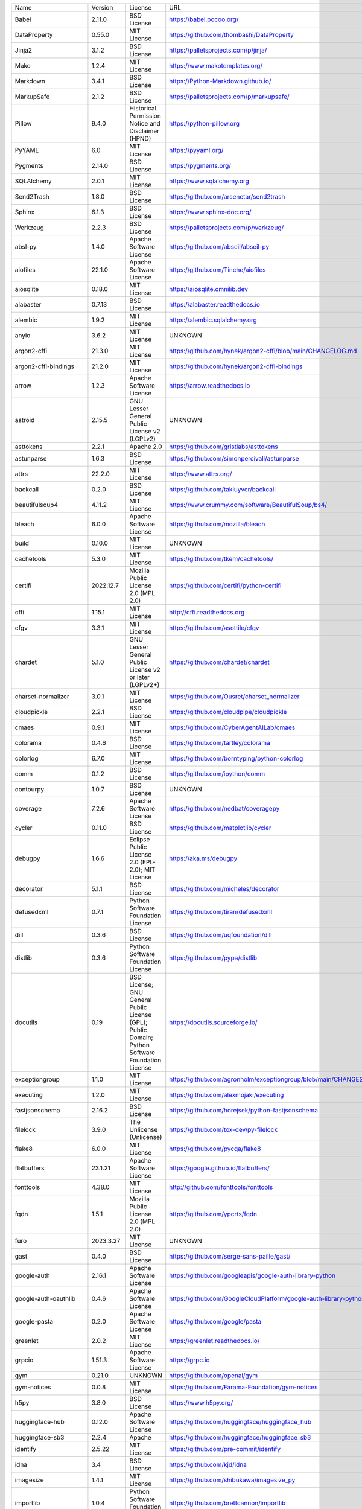 +-------------------------------+-------------+--------------------------------------------------------------------------------------------------+-------------------------------------------------------------------------------+
| Name                          | Version     | License                                                                                          | URL                                                                           |
+-------------------------------+-------------+--------------------------------------------------------------------------------------------------+-------------------------------------------------------------------------------+
| Babel                         | 2.11.0      | BSD License                                                                                      | https://babel.pocoo.org/                                                      |
+-------------------------------+-------------+--------------------------------------------------------------------------------------------------+-------------------------------------------------------------------------------+
| DataProperty                  | 0.55.0      | MIT License                                                                                      | https://github.com/thombashi/DataProperty                                     |
+-------------------------------+-------------+--------------------------------------------------------------------------------------------------+-------------------------------------------------------------------------------+
| Jinja2                        | 3.1.2       | BSD License                                                                                      | https://palletsprojects.com/p/jinja/                                          |
+-------------------------------+-------------+--------------------------------------------------------------------------------------------------+-------------------------------------------------------------------------------+
| Mako                          | 1.2.4       | MIT License                                                                                      | https://www.makotemplates.org/                                                |
+-------------------------------+-------------+--------------------------------------------------------------------------------------------------+-------------------------------------------------------------------------------+
| Markdown                      | 3.4.1       | BSD License                                                                                      | https://Python-Markdown.github.io/                                            |
+-------------------------------+-------------+--------------------------------------------------------------------------------------------------+-------------------------------------------------------------------------------+
| MarkupSafe                    | 2.1.2       | BSD License                                                                                      | https://palletsprojects.com/p/markupsafe/                                     |
+-------------------------------+-------------+--------------------------------------------------------------------------------------------------+-------------------------------------------------------------------------------+
| Pillow                        | 9.4.0       | Historical Permission Notice and Disclaimer (HPND)                                               | https://python-pillow.org                                                     |
+-------------------------------+-------------+--------------------------------------------------------------------------------------------------+-------------------------------------------------------------------------------+
| PyYAML                        | 6.0         | MIT License                                                                                      | https://pyyaml.org/                                                           |
+-------------------------------+-------------+--------------------------------------------------------------------------------------------------+-------------------------------------------------------------------------------+
| Pygments                      | 2.14.0      | BSD License                                                                                      | https://pygments.org/                                                         |
+-------------------------------+-------------+--------------------------------------------------------------------------------------------------+-------------------------------------------------------------------------------+
| SQLAlchemy                    | 2.0.1       | MIT License                                                                                      | https://www.sqlalchemy.org                                                    |
+-------------------------------+-------------+--------------------------------------------------------------------------------------------------+-------------------------------------------------------------------------------+
| Send2Trash                    | 1.8.0       | BSD License                                                                                      | https://github.com/arsenetar/send2trash                                       |
+-------------------------------+-------------+--------------------------------------------------------------------------------------------------+-------------------------------------------------------------------------------+
| Sphinx                        | 6.1.3       | BSD License                                                                                      | https://www.sphinx-doc.org/                                                   |
+-------------------------------+-------------+--------------------------------------------------------------------------------------------------+-------------------------------------------------------------------------------+
| Werkzeug                      | 2.2.3       | BSD License                                                                                      | https://palletsprojects.com/p/werkzeug/                                       |
+-------------------------------+-------------+--------------------------------------------------------------------------------------------------+-------------------------------------------------------------------------------+
| absl-py                       | 1.4.0       | Apache Software License                                                                          | https://github.com/abseil/abseil-py                                           |
+-------------------------------+-------------+--------------------------------------------------------------------------------------------------+-------------------------------------------------------------------------------+
| aiofiles                      | 22.1.0      | Apache Software License                                                                          | https://github.com/Tinche/aiofiles                                            |
+-------------------------------+-------------+--------------------------------------------------------------------------------------------------+-------------------------------------------------------------------------------+
| aiosqlite                     | 0.18.0      | MIT License                                                                                      | https://aiosqlite.omnilib.dev                                                 |
+-------------------------------+-------------+--------------------------------------------------------------------------------------------------+-------------------------------------------------------------------------------+
| alabaster                     | 0.7.13      | BSD License                                                                                      | https://alabaster.readthedocs.io                                              |
+-------------------------------+-------------+--------------------------------------------------------------------------------------------------+-------------------------------------------------------------------------------+
| alembic                       | 1.9.2       | MIT License                                                                                      | https://alembic.sqlalchemy.org                                                |
+-------------------------------+-------------+--------------------------------------------------------------------------------------------------+-------------------------------------------------------------------------------+
| anyio                         | 3.6.2       | MIT License                                                                                      | UNKNOWN                                                                       |
+-------------------------------+-------------+--------------------------------------------------------------------------------------------------+-------------------------------------------------------------------------------+
| argon2-cffi                   | 21.3.0      | MIT License                                                                                      | https://github.com/hynek/argon2-cffi/blob/main/CHANGELOG.md                   |
+-------------------------------+-------------+--------------------------------------------------------------------------------------------------+-------------------------------------------------------------------------------+
| argon2-cffi-bindings          | 21.2.0      | MIT License                                                                                      | https://github.com/hynek/argon2-cffi-bindings                                 |
+-------------------------------+-------------+--------------------------------------------------------------------------------------------------+-------------------------------------------------------------------------------+
| arrow                         | 1.2.3       | Apache Software License                                                                          | https://arrow.readthedocs.io                                                  |
+-------------------------------+-------------+--------------------------------------------------------------------------------------------------+-------------------------------------------------------------------------------+
| astroid                       | 2.15.5      | GNU Lesser General Public License v2 (LGPLv2)                                                    | UNKNOWN                                                                       |
+-------------------------------+-------------+--------------------------------------------------------------------------------------------------+-------------------------------------------------------------------------------+
| asttokens                     | 2.2.1       | Apache 2.0                                                                                       | https://github.com/gristlabs/asttokens                                        |
+-------------------------------+-------------+--------------------------------------------------------------------------------------------------+-------------------------------------------------------------------------------+
| astunparse                    | 1.6.3       | BSD License                                                                                      | https://github.com/simonpercivall/astunparse                                  |
+-------------------------------+-------------+--------------------------------------------------------------------------------------------------+-------------------------------------------------------------------------------+
| attrs                         | 22.2.0      | MIT License                                                                                      | https://www.attrs.org/                                                        |
+-------------------------------+-------------+--------------------------------------------------------------------------------------------------+-------------------------------------------------------------------------------+
| backcall                      | 0.2.0       | BSD License                                                                                      | https://github.com/takluyver/backcall                                         |
+-------------------------------+-------------+--------------------------------------------------------------------------------------------------+-------------------------------------------------------------------------------+
| beautifulsoup4                | 4.11.2      | MIT License                                                                                      | https://www.crummy.com/software/BeautifulSoup/bs4/                            |
+-------------------------------+-------------+--------------------------------------------------------------------------------------------------+-------------------------------------------------------------------------------+
| bleach                        | 6.0.0       | Apache Software License                                                                          | https://github.com/mozilla/bleach                                             |
+-------------------------------+-------------+--------------------------------------------------------------------------------------------------+-------------------------------------------------------------------------------+
| build                         | 0.10.0      | MIT License                                                                                      | UNKNOWN                                                                       |
+-------------------------------+-------------+--------------------------------------------------------------------------------------------------+-------------------------------------------------------------------------------+
| cachetools                    | 5.3.0       | MIT License                                                                                      | https://github.com/tkem/cachetools/                                           |
+-------------------------------+-------------+--------------------------------------------------------------------------------------------------+-------------------------------------------------------------------------------+
| certifi                       | 2022.12.7   | Mozilla Public License 2.0 (MPL 2.0)                                                             | https://github.com/certifi/python-certifi                                     |
+-------------------------------+-------------+--------------------------------------------------------------------------------------------------+-------------------------------------------------------------------------------+
| cffi                          | 1.15.1      | MIT License                                                                                      | http://cffi.readthedocs.org                                                   |
+-------------------------------+-------------+--------------------------------------------------------------------------------------------------+-------------------------------------------------------------------------------+
| cfgv                          | 3.3.1       | MIT License                                                                                      | https://github.com/asottile/cfgv                                              |
+-------------------------------+-------------+--------------------------------------------------------------------------------------------------+-------------------------------------------------------------------------------+
| chardet                       | 5.1.0       | GNU Lesser General Public License v2 or later (LGPLv2+)                                          | https://github.com/chardet/chardet                                            |
+-------------------------------+-------------+--------------------------------------------------------------------------------------------------+-------------------------------------------------------------------------------+
| charset-normalizer            | 3.0.1       | MIT License                                                                                      | https://github.com/Ousret/charset_normalizer                                  |
+-------------------------------+-------------+--------------------------------------------------------------------------------------------------+-------------------------------------------------------------------------------+
| cloudpickle                   | 2.2.1       | BSD License                                                                                      | https://github.com/cloudpipe/cloudpickle                                      |
+-------------------------------+-------------+--------------------------------------------------------------------------------------------------+-------------------------------------------------------------------------------+
| cmaes                         | 0.9.1       | MIT License                                                                                      | https://github.com/CyberAgentAILab/cmaes                                      |
+-------------------------------+-------------+--------------------------------------------------------------------------------------------------+-------------------------------------------------------------------------------+
| colorama                      | 0.4.6       | BSD License                                                                                      | https://github.com/tartley/colorama                                           |
+-------------------------------+-------------+--------------------------------------------------------------------------------------------------+-------------------------------------------------------------------------------+
| colorlog                      | 6.7.0       | MIT License                                                                                      | https://github.com/borntyping/python-colorlog                                 |
+-------------------------------+-------------+--------------------------------------------------------------------------------------------------+-------------------------------------------------------------------------------+
| comm                          | 0.1.2       | BSD License                                                                                      | https://github.com/ipython/comm                                               |
+-------------------------------+-------------+--------------------------------------------------------------------------------------------------+-------------------------------------------------------------------------------+
| contourpy                     | 1.0.7       | BSD License                                                                                      | UNKNOWN                                                                       |
+-------------------------------+-------------+--------------------------------------------------------------------------------------------------+-------------------------------------------------------------------------------+
| coverage                      | 7.2.6       | Apache Software License                                                                          | https://github.com/nedbat/coveragepy                                          |
+-------------------------------+-------------+--------------------------------------------------------------------------------------------------+-------------------------------------------------------------------------------+
| cycler                        | 0.11.0      | BSD License                                                                                      | https://github.com/matplotlib/cycler                                          |
+-------------------------------+-------------+--------------------------------------------------------------------------------------------------+-------------------------------------------------------------------------------+
| debugpy                       | 1.6.6       | Eclipse Public License 2.0 (EPL-2.0); MIT License                                                | https://aka.ms/debugpy                                                        |
+-------------------------------+-------------+--------------------------------------------------------------------------------------------------+-------------------------------------------------------------------------------+
| decorator                     | 5.1.1       | BSD License                                                                                      | https://github.com/micheles/decorator                                         |
+-------------------------------+-------------+--------------------------------------------------------------------------------------------------+-------------------------------------------------------------------------------+
| defusedxml                    | 0.7.1       | Python Software Foundation License                                                               | https://github.com/tiran/defusedxml                                           |
+-------------------------------+-------------+--------------------------------------------------------------------------------------------------+-------------------------------------------------------------------------------+
| dill                          | 0.3.6       | BSD License                                                                                      | https://github.com/uqfoundation/dill                                          |
+-------------------------------+-------------+--------------------------------------------------------------------------------------------------+-------------------------------------------------------------------------------+
| distlib                       | 0.3.6       | Python Software Foundation License                                                               | https://github.com/pypa/distlib                                               |
+-------------------------------+-------------+--------------------------------------------------------------------------------------------------+-------------------------------------------------------------------------------+
| docutils                      | 0.19        | BSD License; GNU General Public License (GPL); Public Domain; Python Software Foundation License | https://docutils.sourceforge.io/                                              |
+-------------------------------+-------------+--------------------------------------------------------------------------------------------------+-------------------------------------------------------------------------------+
| exceptiongroup                | 1.1.0       | MIT License                                                                                      | https://github.com/agronholm/exceptiongroup/blob/main/CHANGES.rst             |
+-------------------------------+-------------+--------------------------------------------------------------------------------------------------+-------------------------------------------------------------------------------+
| executing                     | 1.2.0       | MIT License                                                                                      | https://github.com/alexmojaki/executing                                       |
+-------------------------------+-------------+--------------------------------------------------------------------------------------------------+-------------------------------------------------------------------------------+
| fastjsonschema                | 2.16.2      | BSD License                                                                                      | https://github.com/horejsek/python-fastjsonschema                             |
+-------------------------------+-------------+--------------------------------------------------------------------------------------------------+-------------------------------------------------------------------------------+
| filelock                      | 3.9.0       | The Unlicense (Unlicense)                                                                        | https://github.com/tox-dev/py-filelock                                        |
+-------------------------------+-------------+--------------------------------------------------------------------------------------------------+-------------------------------------------------------------------------------+
| flake8                        | 6.0.0       | MIT License                                                                                      | https://github.com/pycqa/flake8                                               |
+-------------------------------+-------------+--------------------------------------------------------------------------------------------------+-------------------------------------------------------------------------------+
| flatbuffers                   | 23.1.21     | Apache Software License                                                                          | https://google.github.io/flatbuffers/                                         |
+-------------------------------+-------------+--------------------------------------------------------------------------------------------------+-------------------------------------------------------------------------------+
| fonttools                     | 4.38.0      | MIT License                                                                                      | http://github.com/fonttools/fonttools                                         |
+-------------------------------+-------------+--------------------------------------------------------------------------------------------------+-------------------------------------------------------------------------------+
| fqdn                          | 1.5.1       | Mozilla Public License 2.0 (MPL 2.0)                                                             | https://github.com/ypcrts/fqdn                                                |
+-------------------------------+-------------+--------------------------------------------------------------------------------------------------+-------------------------------------------------------------------------------+
| furo                          | 2023.3.27   | MIT License                                                                                      | UNKNOWN                                                                       |
+-------------------------------+-------------+--------------------------------------------------------------------------------------------------+-------------------------------------------------------------------------------+
| gast                          | 0.4.0       | BSD License                                                                                      | https://github.com/serge-sans-paille/gast/                                    |
+-------------------------------+-------------+--------------------------------------------------------------------------------------------------+-------------------------------------------------------------------------------+
| google-auth                   | 2.16.1      | Apache Software License                                                                          | https://github.com/googleapis/google-auth-library-python                      |
+-------------------------------+-------------+--------------------------------------------------------------------------------------------------+-------------------------------------------------------------------------------+
| google-auth-oauthlib          | 0.4.6       | Apache Software License                                                                          | https://github.com/GoogleCloudPlatform/google-auth-library-python-oauthlib    |
+-------------------------------+-------------+--------------------------------------------------------------------------------------------------+-------------------------------------------------------------------------------+
| google-pasta                  | 0.2.0       | Apache Software License                                                                          | https://github.com/google/pasta                                               |
+-------------------------------+-------------+--------------------------------------------------------------------------------------------------+-------------------------------------------------------------------------------+
| greenlet                      | 2.0.2       | MIT License                                                                                      | https://greenlet.readthedocs.io/                                              |
+-------------------------------+-------------+--------------------------------------------------------------------------------------------------+-------------------------------------------------------------------------------+
| grpcio                        | 1.51.3      | Apache Software License                                                                          | https://grpc.io                                                               |
+-------------------------------+-------------+--------------------------------------------------------------------------------------------------+-------------------------------------------------------------------------------+
| gym                           | 0.21.0      | UNKNOWN                                                                                          | https://github.com/openai/gym                                                 |
+-------------------------------+-------------+--------------------------------------------------------------------------------------------------+-------------------------------------------------------------------------------+
| gym-notices                   | 0.0.8       | MIT License                                                                                      | https://github.com/Farama-Foundation/gym-notices                              |
+-------------------------------+-------------+--------------------------------------------------------------------------------------------------+-------------------------------------------------------------------------------+
| h5py                          | 3.8.0       | BSD License                                                                                      | https://www.h5py.org/                                                         |
+-------------------------------+-------------+--------------------------------------------------------------------------------------------------+-------------------------------------------------------------------------------+
| huggingface-hub               | 0.12.0      | Apache Software License                                                                          | https://github.com/huggingface/huggingface_hub                                |
+-------------------------------+-------------+--------------------------------------------------------------------------------------------------+-------------------------------------------------------------------------------+
| huggingface-sb3               | 2.2.4       | Apache                                                                                           | https://github.com/huggingface/huggingface_sb3                                |
+-------------------------------+-------------+--------------------------------------------------------------------------------------------------+-------------------------------------------------------------------------------+
| identify                      | 2.5.22      | MIT License                                                                                      | https://github.com/pre-commit/identify                                        |
+-------------------------------+-------------+--------------------------------------------------------------------------------------------------+-------------------------------------------------------------------------------+
| idna                          | 3.4         | BSD License                                                                                      | https://github.com/kjd/idna                                                   |
+-------------------------------+-------------+--------------------------------------------------------------------------------------------------+-------------------------------------------------------------------------------+
| imagesize                     | 1.4.1       | MIT License                                                                                      | https://github.com/shibukawa/imagesize_py                                     |
+-------------------------------+-------------+--------------------------------------------------------------------------------------------------+-------------------------------------------------------------------------------+
| importlib                     | 1.0.4       | Python Software Foundation License                                                               | https://github.com/brettcannon/importlib                                      |
+-------------------------------+-------------+--------------------------------------------------------------------------------------------------+-------------------------------------------------------------------------------+
| importlib-metadata            | 4.13.0      | Apache Software License                                                                          | https://github.com/python/importlib_metadata                                  |
+-------------------------------+-------------+--------------------------------------------------------------------------------------------------+-------------------------------------------------------------------------------+
| iniconfig                     | 2.0.0       | MIT License                                                                                      | https://github.com/pytest-dev/iniconfig                                       |
+-------------------------------+-------------+--------------------------------------------------------------------------------------------------+-------------------------------------------------------------------------------+
| ipykernel                     | 6.21.1      | BSD License                                                                                      | https://ipython.org                                                           |
+-------------------------------+-------------+--------------------------------------------------------------------------------------------------+-------------------------------------------------------------------------------+
| ipython                       | 8.9.0       | BSD License                                                                                      | https://ipython.org                                                           |
+-------------------------------+-------------+--------------------------------------------------------------------------------------------------+-------------------------------------------------------------------------------+
| ipython-genutils              | 0.2.0       | BSD License                                                                                      | http://ipython.org                                                            |
+-------------------------------+-------------+--------------------------------------------------------------------------------------------------+-------------------------------------------------------------------------------+
| isoduration                   | 20.11.0     | ISC License (ISCL)                                                                               | https://github.com/bolsote/isoduration                                        |
+-------------------------------+-------------+--------------------------------------------------------------------------------------------------+-------------------------------------------------------------------------------+
| isort                         | 5.12.0      | MIT License                                                                                      | https://pycqa.github.io/isort/                                                |
+-------------------------------+-------------+--------------------------------------------------------------------------------------------------+-------------------------------------------------------------------------------+
| jedi                          | 0.18.2      | MIT License                                                                                      | https://github.com/davidhalter/jedi                                           |
+-------------------------------+-------------+--------------------------------------------------------------------------------------------------+-------------------------------------------------------------------------------+
| json5                         | 0.9.11      | Apache Software License                                                                          | https://github.com/dpranke/pyjson5                                            |
+-------------------------------+-------------+--------------------------------------------------------------------------------------------------+-------------------------------------------------------------------------------+
| jsonpointer                   | 2.3         | BSD License                                                                                      | https://github.com/stefankoegl/python-json-pointer                            |
+-------------------------------+-------------+--------------------------------------------------------------------------------------------------+-------------------------------------------------------------------------------+
| jsonschema                    | 4.17.3      | MIT License                                                                                      | https://github.com/python-jsonschema/jsonschema                               |
+-------------------------------+-------------+--------------------------------------------------------------------------------------------------+-------------------------------------------------------------------------------+
| jupyter-events                | 0.5.0       | BSD License                                                                                      | http://jupyter.org                                                            |
+-------------------------------+-------------+--------------------------------------------------------------------------------------------------+-------------------------------------------------------------------------------+
| jupyter-ydoc                  | 0.2.2       | BSD 3-Clause License                                                                             | https://jupyter.org                                                           |
+-------------------------------+-------------+--------------------------------------------------------------------------------------------------+-------------------------------------------------------------------------------+
| jupyter_client                | 8.0.2       | BSD License                                                                                      | https://jupyter.org                                                           |
+-------------------------------+-------------+--------------------------------------------------------------------------------------------------+-------------------------------------------------------------------------------+
| jupyter_core                  | 5.2.0       | BSD License                                                                                      | https://jupyter.org                                                           |
+-------------------------------+-------------+--------------------------------------------------------------------------------------------------+-------------------------------------------------------------------------------+
| jupyter_server                | 2.2.1       | BSD License                                                                                      | https://jupyter-server.readthedocs.io                                         |
+-------------------------------+-------------+--------------------------------------------------------------------------------------------------+-------------------------------------------------------------------------------+
| jupyter_server_fileid         | 0.6.0       | BSD License                                                                                      | UNKNOWN                                                                       |
+-------------------------------+-------------+--------------------------------------------------------------------------------------------------+-------------------------------------------------------------------------------+
| jupyter_server_terminals      | 0.4.4       | BSD License                                                                                      | https://jupyter.org                                                           |
+-------------------------------+-------------+--------------------------------------------------------------------------------------------------+-------------------------------------------------------------------------------+
| jupyter_server_ydoc           | 0.6.1       | BSD License                                                                                      | https://jupyter.org                                                           |
+-------------------------------+-------------+--------------------------------------------------------------------------------------------------+-------------------------------------------------------------------------------+
| jupyterlab                    | 3.6.0       | BSD License                                                                                      | https://jupyter.org                                                           |
+-------------------------------+-------------+--------------------------------------------------------------------------------------------------+-------------------------------------------------------------------------------+
| jupyterlab-pygments           | 0.2.2       | BSD                                                                                              | https://github.com/jupyterlab/jupyterlab_pygments                             |
+-------------------------------+-------------+--------------------------------------------------------------------------------------------------+-------------------------------------------------------------------------------+
| jupyterlab_server             | 2.19.0      | BSD License                                                                                      | https://jupyterlab-server.readthedocs.io                                      |
+-------------------------------+-------------+--------------------------------------------------------------------------------------------------+-------------------------------------------------------------------------------+
| keras                         | 2.11.0      | Apache Software License                                                                          | https://keras.io/                                                             |
+-------------------------------+-------------+--------------------------------------------------------------------------------------------------+-------------------------------------------------------------------------------+
| keras-rl2                     | 1.0.5       | MIT                                                                                              | https://github.com/wau/keras-rl2                                              |
+-------------------------------+-------------+--------------------------------------------------------------------------------------------------+-------------------------------------------------------------------------------+
| kiwisolver                    | 1.4.4       | BSD License                                                                                      | UNKNOWN                                                                       |
+-------------------------------+-------------+--------------------------------------------------------------------------------------------------+-------------------------------------------------------------------------------+
| lazy-object-proxy             | 1.9.0       | BSD License                                                                                      | https://github.com/ionelmc/python-lazy-object-proxy                           |
+-------------------------------+-------------+--------------------------------------------------------------------------------------------------+-------------------------------------------------------------------------------+
| libclang                      | 15.0.6.1    | Apache Software License                                                                          | https://github.com/sighingnow/libclang                                        |
+-------------------------------+-------------+--------------------------------------------------------------------------------------------------+-------------------------------------------------------------------------------+
| lxml                          | 4.9.2       | BSD License                                                                                      | https://lxml.de/                                                              |
+-------------------------------+-------------+--------------------------------------------------------------------------------------------------+-------------------------------------------------------------------------------+
| markdown-it-py                | 2.1.0       | MIT License                                                                                      | https://github.com/executablebooks/markdown-it-py                             |
+-------------------------------+-------------+--------------------------------------------------------------------------------------------------+-------------------------------------------------------------------------------+
| matplotlib                    | 3.7.1       | Python Software Foundation License                                                               | https://matplotlib.org                                                        |
+-------------------------------+-------------+--------------------------------------------------------------------------------------------------+-------------------------------------------------------------------------------+
| matplotlib-inline             | 0.1.6       | BSD 3-Clause                                                                                     | https://github.com/ipython/matplotlib-inline                                  |
+-------------------------------+-------------+--------------------------------------------------------------------------------------------------+-------------------------------------------------------------------------------+
| mbstrdecoder                  | 1.1.1       | MIT License                                                                                      | https://github.com/thombashi/mbstrdecoder                                     |
+-------------------------------+-------------+--------------------------------------------------------------------------------------------------+-------------------------------------------------------------------------------+
| mccabe                        | 0.7.0       | MIT License                                                                                      | https://github.com/pycqa/mccabe                                               |
+-------------------------------+-------------+--------------------------------------------------------------------------------------------------+-------------------------------------------------------------------------------+
| mdurl                         | 0.1.2       | MIT License                                                                                      | https://github.com/executablebooks/mdurl                                      |
+-------------------------------+-------------+--------------------------------------------------------------------------------------------------+-------------------------------------------------------------------------------+
| mistune                       | 2.0.4       | BSD License                                                                                      | https://github.com/lepture/mistune                                            |
+-------------------------------+-------------+--------------------------------------------------------------------------------------------------+-------------------------------------------------------------------------------+
| nbclassic                     | 0.5.1       | BSD License                                                                                      | https://github.com/jupyter/nbclassic                                          |
+-------------------------------+-------------+--------------------------------------------------------------------------------------------------+-------------------------------------------------------------------------------+
| nbclient                      | 0.7.2       | BSD License                                                                                      | https://jupyter.org                                                           |
+-------------------------------+-------------+--------------------------------------------------------------------------------------------------+-------------------------------------------------------------------------------+
| nbconvert                     | 7.2.9       | BSD License                                                                                      | https://jupyter.org                                                           |
+-------------------------------+-------------+--------------------------------------------------------------------------------------------------+-------------------------------------------------------------------------------+
| nbformat                      | 5.7.3       | BSD License                                                                                      | https://jupyter.org                                                           |
+-------------------------------+-------------+--------------------------------------------------------------------------------------------------+-------------------------------------------------------------------------------+
| nest-asyncio                  | 1.5.6       | BSD License                                                                                      | https://github.com/erdewit/nest_asyncio                                       |
+-------------------------------+-------------+--------------------------------------------------------------------------------------------------+-------------------------------------------------------------------------------+
| networkx                      | 3.1         | BSD License                                                                                      | https://networkx.org/                                                         |
+-------------------------------+-------------+--------------------------------------------------------------------------------------------------+-------------------------------------------------------------------------------+
| nodeenv                       | 1.7.0       | BSD License                                                                                      | https://github.com/ekalinin/nodeenv                                           |
+-------------------------------+-------------+--------------------------------------------------------------------------------------------------+-------------------------------------------------------------------------------+
| notebook                      | 6.5.2       | BSD License                                                                                      | http://jupyter.org                                                            |
+-------------------------------+-------------+--------------------------------------------------------------------------------------------------+-------------------------------------------------------------------------------+
| notebook_shim                 | 0.2.2       | BSD License                                                                                      | UNKNOWN                                                                       |
+-------------------------------+-------------+--------------------------------------------------------------------------------------------------+-------------------------------------------------------------------------------+
| numpy                         | 1.23.5      | BSD License                                                                                      | https://www.numpy.org                                                         |
+-------------------------------+-------------+--------------------------------------------------------------------------------------------------+-------------------------------------------------------------------------------+
| oauthlib                      | 3.2.2       | BSD License                                                                                      | https://github.com/oauthlib/oauthlib                                          |
+-------------------------------+-------------+--------------------------------------------------------------------------------------------------+-------------------------------------------------------------------------------+
| opt-einsum                    | 3.3.0       | MIT                                                                                              | https://github.com/dgasmith/opt_einsum                                        |
+-------------------------------+-------------+--------------------------------------------------------------------------------------------------+-------------------------------------------------------------------------------+
| optuna                        | 3.1.0       | MIT License                                                                                      | https://optuna.org/                                                           |
+-------------------------------+-------------+--------------------------------------------------------------------------------------------------+-------------------------------------------------------------------------------+
| packaging                     | 23.0        | Apache Software License; BSD License                                                             | https://github.com/pypa/packaging                                             |
+-------------------------------+-------------+--------------------------------------------------------------------------------------------------+-------------------------------------------------------------------------------+
| pandas                        | 1.5.3       | BSD License                                                                                      | https://pandas.pydata.org                                                     |
+-------------------------------+-------------+--------------------------------------------------------------------------------------------------+-------------------------------------------------------------------------------+
| pandocfilters                 | 1.5.0       | BSD License                                                                                      | http://github.com/jgm/pandocfilters                                           |
+-------------------------------+-------------+--------------------------------------------------------------------------------------------------+-------------------------------------------------------------------------------+
| parso                         | 0.8.3       | MIT License                                                                                      | https://github.com/davidhalter/parso                                          |
+-------------------------------+-------------+--------------------------------------------------------------------------------------------------+-------------------------------------------------------------------------------+
| pathvalidate                  | 2.5.2       | MIT License                                                                                      | https://github.com/thombashi/pathvalidate                                     |
+-------------------------------+-------------+--------------------------------------------------------------------------------------------------+-------------------------------------------------------------------------------+
| pickleshare                   | 0.7.5       | MIT License                                                                                      | https://github.com/pickleshare/pickleshare                                    |
+-------------------------------+-------------+--------------------------------------------------------------------------------------------------+-------------------------------------------------------------------------------+
| platformdirs                  | 2.6.2       | MIT License                                                                                      | https://github.com/platformdirs/platformdirs                                  |
+-------------------------------+-------------+--------------------------------------------------------------------------------------------------+-------------------------------------------------------------------------------+
| pluggy                        | 1.0.0       | MIT License                                                                                      | https://github.com/pytest-dev/pluggy                                          |
+-------------------------------+-------------+--------------------------------------------------------------------------------------------------+-------------------------------------------------------------------------------+
| ppo                           | 0.1.1       | UNKNOWN                                                                                          | https://github.com/iffy/ppo                                                   |
+-------------------------------+-------------+--------------------------------------------------------------------------------------------------+-------------------------------------------------------------------------------+
| pre-commit                    | 2.20.0      | MIT License                                                                                      | https://github.com/pre-commit/pre-commit                                      |
+-------------------------------+-------------+--------------------------------------------------------------------------------------------------+-------------------------------------------------------------------------------+
| primaite                      | 2.0.0.dev0  | GFX                                                                                              | UNKNOWN                                                                       |
+-------------------------------+-------------+--------------------------------------------------------------------------------------------------+-------------------------------------------------------------------------------+
| prometheus-client             | 0.16.0      | Apache Software License                                                                          | https://github.com/prometheus/client_python                                   |
+-------------------------------+-------------+--------------------------------------------------------------------------------------------------+-------------------------------------------------------------------------------+
| prompt-toolkit                | 3.0.36      | BSD License                                                                                      | https://github.com/prompt-toolkit/python-prompt-toolkit                       |
+-------------------------------+-------------+--------------------------------------------------------------------------------------------------+-------------------------------------------------------------------------------+
| protobuf                      | 3.19.6      | 3-Clause BSD License                                                                             | https://developers.google.com/protocol-buffers/                               |
+-------------------------------+-------------+--------------------------------------------------------------------------------------------------+-------------------------------------------------------------------------------+
| psutil                        | 5.9.4       | BSD License                                                                                      | https://github.com/giampaolo/psutil                                           |
+-------------------------------+-------------+--------------------------------------------------------------------------------------------------+-------------------------------------------------------------------------------+
| pure-eval                     | 0.2.2       | MIT License                                                                                      | http://github.com/alexmojaki/pure_eval                                        |
+-------------------------------+-------------+--------------------------------------------------------------------------------------------------+-------------------------------------------------------------------------------+
| pyasn1                        | 0.4.8       | BSD License                                                                                      | https://github.com/etingof/pyasn1                                             |
+-------------------------------+-------------+--------------------------------------------------------------------------------------------------+-------------------------------------------------------------------------------+
| pyasn1-modules                | 0.2.8       | BSD License                                                                                      | https://github.com/etingof/pyasn1-modules                                     |
+-------------------------------+-------------+--------------------------------------------------------------------------------------------------+-------------------------------------------------------------------------------+
| pycodestyle                   | 2.10.0      | MIT License                                                                                      | https://pycodestyle.pycqa.org/                                                |
+-------------------------------+-------------+--------------------------------------------------------------------------------------------------+-------------------------------------------------------------------------------+
| pycparser                     | 2.21        | BSD License                                                                                      | https://github.com/eliben/pycparser                                           |
+-------------------------------+-------------+--------------------------------------------------------------------------------------------------+-------------------------------------------------------------------------------+
| pyflakes                      | 3.0.1       | MIT License                                                                                      | https://github.com/PyCQA/pyflakes                                             |
+-------------------------------+-------------+--------------------------------------------------------------------------------------------------+-------------------------------------------------------------------------------+
| pylint                        | 2.17.4      | GNU General Public License v2 (GPLv2)                                                            | https://github.com/PyCQA/pylint/issues                                        |
+-------------------------------+-------------+--------------------------------------------------------------------------------------------------+-------------------------------------------------------------------------------+
| pyparsing                     | 3.0.9       | MIT License                                                                                      | https://github.com/pyparsing/pyparsing/                                       |
+-------------------------------+-------------+--------------------------------------------------------------------------------------------------+-------------------------------------------------------------------------------+
| pyproject_hooks               | 1.0.0       | MIT License                                                                                      | https://github.com/pypa/pyproject-hooks                                       |
+-------------------------------+-------------+--------------------------------------------------------------------------------------------------+-------------------------------------------------------------------------------+
| pyrsistent                    | 0.19.3      | MIT License                                                                                      | https://github.com/tobgu/pyrsistent/                                          |
+-------------------------------+-------------+--------------------------------------------------------------------------------------------------+-------------------------------------------------------------------------------+
| pytablewriter                 | 0.64.2      | MIT License                                                                                      | https://github.com/thombashi/pytablewriter                                    |
+-------------------------------+-------------+--------------------------------------------------------------------------------------------------+-------------------------------------------------------------------------------+
| pytest                        | 7.2.0       | MIT License                                                                                      | https://docs.pytest.org/en/latest/                                            |
+-------------------------------+-------------+--------------------------------------------------------------------------------------------------+-------------------------------------------------------------------------------+
| pytest-cov                    | 4.0.0       | MIT License                                                                                      | https://github.com/pytest-dev/pytest-cov                                      |
+-------------------------------+-------------+--------------------------------------------------------------------------------------------------+-------------------------------------------------------------------------------+
| pytest-flake8                 | 1.1.1       | BSD License                                                                                      | https://github.com/tholo/pytest-flake8                                        |
+-------------------------------+-------------+--------------------------------------------------------------------------------------------------+-------------------------------------------------------------------------------+
| python-dateutil               | 2.8.2       | Apache Software License; BSD License                                                             | https://github.com/dateutil/dateutil                                          |
+-------------------------------+-------------+--------------------------------------------------------------------------------------------------+-------------------------------------------------------------------------------+
| python-json-logger            | 2.0.4       | BSD License                                                                                      | http://github.com/madzak/python-json-logger                                   |
+-------------------------------+-------------+--------------------------------------------------------------------------------------------------+-------------------------------------------------------------------------------+
| pytz                          | 2022.7.1    | MIT License                                                                                      | http://pythonhosted.org/pytz                                                  |
+-------------------------------+-------------+--------------------------------------------------------------------------------------------------+-------------------------------------------------------------------------------+
| pywin32                       | 305         | Python Software Foundation License                                                               | https://github.com/mhammond/pywin32                                           |
+-------------------------------+-------------+--------------------------------------------------------------------------------------------------+-------------------------------------------------------------------------------+
| pywinpty                      | 2.0.10      | MIT                                                                                              | UNKNOWN                                                                       |
+-------------------------------+-------------+--------------------------------------------------------------------------------------------------+-------------------------------------------------------------------------------+
| pyzmq                         | 25.0.0      | BSD License; GNU Library or Lesser General Public License (LGPL)                                 | https://pyzmq.readthedocs.org                                                 |
+-------------------------------+-------------+--------------------------------------------------------------------------------------------------+-------------------------------------------------------------------------------+
| requests                      | 2.28.2      | Apache Software License                                                                          | https://requests.readthedocs.io                                               |
+-------------------------------+-------------+--------------------------------------------------------------------------------------------------+-------------------------------------------------------------------------------+
| requests-oauthlib             | 1.3.1       | BSD License                                                                                      | https://github.com/requests/requests-oauthlib                                 |
+-------------------------------+-------------+--------------------------------------------------------------------------------------------------+-------------------------------------------------------------------------------+
| rfc3339-validator             | 0.1.4       | MIT License                                                                                      | https://github.com/naimetti/rfc3339-validator                                 |
+-------------------------------+-------------+--------------------------------------------------------------------------------------------------+-------------------------------------------------------------------------------+
| rfc3986-validator             | 0.1.1       | MIT License                                                                                      | https://github.com/naimetti/rfc3986-validator                                 |
+-------------------------------+-------------+--------------------------------------------------------------------------------------------------+-------------------------------------------------------------------------------+
| rich                          | 13.3.1      | MIT License                                                                                      | https://github.com/Textualize/rich                                            |
+-------------------------------+-------------+--------------------------------------------------------------------------------------------------+-------------------------------------------------------------------------------+
| rl-zoo3                       | 1.7.0       | MIT                                                                                              | https://github.com/DLR-RM/rl-baselines3-zoo                                   |
+-------------------------------+-------------+--------------------------------------------------------------------------------------------------+-------------------------------------------------------------------------------+
| rsa                           | 4.9         | Apache Software License                                                                          | https://stuvel.eu/rsa                                                         |
+-------------------------------+-------------+--------------------------------------------------------------------------------------------------+-------------------------------------------------------------------------------+
| sb3-contrib                   | 1.7.0       | MIT                                                                                              | https://github.com/Stable-Baselines-Team/stable-baselines3-contrib            |
+-------------------------------+-------------+--------------------------------------------------------------------------------------------------+-------------------------------------------------------------------------------+
| six                           | 1.16.0      | MIT License                                                                                      | https://github.com/benjaminp/six                                              |
+-------------------------------+-------------+--------------------------------------------------------------------------------------------------+-------------------------------------------------------------------------------+
| sniffio                       | 1.3.0       | Apache Software License; MIT License                                                             | https://github.com/python-trio/sniffio                                        |
+-------------------------------+-------------+--------------------------------------------------------------------------------------------------+-------------------------------------------------------------------------------+
| snowballstemmer               | 2.2.0       | BSD License                                                                                      | https://github.com/snowballstem/snowball                                      |
+-------------------------------+-------------+--------------------------------------------------------------------------------------------------+-------------------------------------------------------------------------------+
| soupsieve                     | 2.3.2.post1 | MIT License                                                                                      | https://github.com/facelessuser/soupsieve                                     |
+-------------------------------+-------------+--------------------------------------------------------------------------------------------------+-------------------------------------------------------------------------------+
| sphinx-basic-ng               | 1.0.0b1     | MIT License                                                                                      | https://github.com/pradyunsg/sphinx-basic-ng                                  |
+-------------------------------+-------------+--------------------------------------------------------------------------------------------------+-------------------------------------------------------------------------------+
| sphinx-code-tabs              | 0.5.3       | The Unlicense (Unlicense)                                                                        | https://github.com/coldfix/sphinx-code-tabs                                   |
+-------------------------------+-------------+--------------------------------------------------------------------------------------------------+-------------------------------------------------------------------------------+
| sphinx-copybutton             | 0.5.2       | MIT License                                                                                      | https://github.com/executablebooks/sphinx-copybutton                          |
+-------------------------------+-------------+--------------------------------------------------------------------------------------------------+-------------------------------------------------------------------------------+
| sphinx-rtd-theme              | 1.1.1       | MIT License                                                                                      | https://github.com/readthedocs/sphinx_rtd_theme                               |
+-------------------------------+-------------+--------------------------------------------------------------------------------------------------+-------------------------------------------------------------------------------+
| sphinxcontrib-applehelp       | 1.0.4       | BSD License                                                                                      | https://www.sphinx-doc.org/                                                   |
+-------------------------------+-------------+--------------------------------------------------------------------------------------------------+-------------------------------------------------------------------------------+
| sphinxcontrib-devhelp         | 1.0.2       | BSD License                                                                                      | http://sphinx-doc.org/                                                        |
+-------------------------------+-------------+--------------------------------------------------------------------------------------------------+-------------------------------------------------------------------------------+
| sphinxcontrib-htmlhelp        | 2.0.1       | BSD License                                                                                      | https://www.sphinx-doc.org/                                                   |
+-------------------------------+-------------+--------------------------------------------------------------------------------------------------+-------------------------------------------------------------------------------+
| sphinxcontrib-jsmath          | 1.0.1       | BSD License                                                                                      | http://sphinx-doc.org/                                                        |
+-------------------------------+-------------+--------------------------------------------------------------------------------------------------+-------------------------------------------------------------------------------+
| sphinxcontrib-qthelp          | 1.0.3       | BSD License                                                                                      | http://sphinx-doc.org/                                                        |
+-------------------------------+-------------+--------------------------------------------------------------------------------------------------+-------------------------------------------------------------------------------+
| sphinxcontrib-serializinghtml | 1.1.5       | BSD License                                                                                      | http://sphinx-doc.org/                                                        |
+-------------------------------+-------------+--------------------------------------------------------------------------------------------------+-------------------------------------------------------------------------------+
| stable-baselines3             | 1.6.2       | MIT                                                                                              | https://github.com/DLR-RM/stable-baselines3                                   |
+-------------------------------+-------------+--------------------------------------------------------------------------------------------------+-------------------------------------------------------------------------------+
| stack-data                    | 0.6.2       | MIT License                                                                                      | http://github.com/alexmojaki/stack_data                                       |
+-------------------------------+-------------+--------------------------------------------------------------------------------------------------+-------------------------------------------------------------------------------+
| tabledata                     | 1.3.0       | MIT License                                                                                      | https://github.com/thombashi/tabledata                                        |
+-------------------------------+-------------+--------------------------------------------------------------------------------------------------+-------------------------------------------------------------------------------+
| tcolorpy                      | 0.1.2       | MIT License                                                                                      | https://github.com/thombashi/tcolorpy                                         |
+-------------------------------+-------------+--------------------------------------------------------------------------------------------------+-------------------------------------------------------------------------------+
| tensorboard                   | 2.11.2      | Apache Software License                                                                          | https://github.com/tensorflow/tensorboard                                     |
+-------------------------------+-------------+--------------------------------------------------------------------------------------------------+-------------------------------------------------------------------------------+
| tensorboard-data-server       | 0.6.1       | Apache Software License                                                                          | https://github.com/tensorflow/tensorboard/tree/master/tensorboard/data/server |
+-------------------------------+-------------+--------------------------------------------------------------------------------------------------+-------------------------------------------------------------------------------+
| tensorboard-plugin-wit        | 1.8.1       | Apache 2.0                                                                                       | https://whatif-tool.dev                                                       |
+-------------------------------+-------------+--------------------------------------------------------------------------------------------------+-------------------------------------------------------------------------------+
| tensorflow                    | 2.11.0      | Apache Software License                                                                          | https://www.tensorflow.org/                                                   |
+-------------------------------+-------------+--------------------------------------------------------------------------------------------------+-------------------------------------------------------------------------------+
| tensorflow-estimator          | 2.11.0      | Apache Software License                                                                          | https://www.tensorflow.org/                                                   |
+-------------------------------+-------------+--------------------------------------------------------------------------------------------------+-------------------------------------------------------------------------------+
| tensorflow-intel              | 2.11.0      | Apache Software License                                                                          | https://www.tensorflow.org/                                                   |
+-------------------------------+-------------+--------------------------------------------------------------------------------------------------+-------------------------------------------------------------------------------+
| tensorflow-io-gcs-filesystem  | 0.31.0      | Apache Software License                                                                          | https://github.com/tensorflow/io                                              |
+-------------------------------+-------------+--------------------------------------------------------------------------------------------------+-------------------------------------------------------------------------------+
| termcolor                     | 2.2.0       | MIT License                                                                                      | https://github.com/termcolor/termcolor                                        |
+-------------------------------+-------------+--------------------------------------------------------------------------------------------------+-------------------------------------------------------------------------------+
| terminado                     | 0.17.1      | BSD License                                                                                      | https://github.com/jupyter/terminado                                          |
+-------------------------------+-------------+--------------------------------------------------------------------------------------------------+-------------------------------------------------------------------------------+
| tinycss2                      | 1.2.1       | BSD License                                                                                      | https://www.courtbouillon.org/tinycss2                                        |
+-------------------------------+-------------+--------------------------------------------------------------------------------------------------+-------------------------------------------------------------------------------+
| toml                          | 0.10.2      | MIT License                                                                                      | https://github.com/uiri/toml                                                  |
+-------------------------------+-------------+--------------------------------------------------------------------------------------------------+-------------------------------------------------------------------------------+
| tomli                         | 2.0.1       | MIT License                                                                                      | https://github.com/hukkin/tomli                                               |
+-------------------------------+-------------+--------------------------------------------------------------------------------------------------+-------------------------------------------------------------------------------+
| tomlkit                       | 0.11.8      | MIT License                                                                                      | https://github.com/sdispater/tomlkit                                          |
+-------------------------------+-------------+--------------------------------------------------------------------------------------------------+-------------------------------------------------------------------------------+
| torch                         | 1.13.1      | BSD License                                                                                      | https://pytorch.org/                                                          |
+-------------------------------+-------------+--------------------------------------------------------------------------------------------------+-------------------------------------------------------------------------------+
| tornado                       | 6.2         | Apache Software License                                                                          | http://www.tornadoweb.org/                                                    |
+-------------------------------+-------------+--------------------------------------------------------------------------------------------------+-------------------------------------------------------------------------------+
| tqdm                          | 4.64.1      | MIT License; Mozilla Public License 2.0 (MPL 2.0)                                                | https://tqdm.github.io                                                        |
+-------------------------------+-------------+--------------------------------------------------------------------------------------------------+-------------------------------------------------------------------------------+
| traitlets                     | 5.9.0       | BSD License                                                                                      | https://github.com/ipython/traitlets                                          |
+-------------------------------+-------------+--------------------------------------------------------------------------------------------------+-------------------------------------------------------------------------------+
| typepy                        | 1.3.0       | MIT License                                                                                      | https://github.com/thombashi/typepy                                           |
+-------------------------------+-------------+--------------------------------------------------------------------------------------------------+-------------------------------------------------------------------------------+
| typing_extensions             | 4.4.0       | Python Software Foundation License                                                               | https://github.com/python/typing_extensions/issues                            |
+-------------------------------+-------------+--------------------------------------------------------------------------------------------------+-------------------------------------------------------------------------------+
| uri-template                  | 1.2.0       | MIT License                                                                                      | https://github.com/plinss/uri_template/                                       |
+-------------------------------+-------------+--------------------------------------------------------------------------------------------------+-------------------------------------------------------------------------------+
| urllib3                       | 1.26.14     | MIT License                                                                                      | https://urllib3.readthedocs.io/                                               |
+-------------------------------+-------------+--------------------------------------------------------------------------------------------------+-------------------------------------------------------------------------------+
| virtualenv                    | 20.21.0     | MIT License                                                                                      | https://github.com/pypa/virtualenv                                            |
+-------------------------------+-------------+--------------------------------------------------------------------------------------------------+-------------------------------------------------------------------------------+
| wasabi                        | 1.1.1       | MIT                                                                                              | https://github.com/explosion/wasabi                                           |
+-------------------------------+-------------+--------------------------------------------------------------------------------------------------+-------------------------------------------------------------------------------+
| webcolors                     | 1.12        | BSD License                                                                                      | https://github.com/ubernostrum/webcolors                                      |
+-------------------------------+-------------+--------------------------------------------------------------------------------------------------+-------------------------------------------------------------------------------+
| webencodings                  | 0.5.1       | BSD License                                                                                      | https://github.com/SimonSapin/python-webencodings                             |
+-------------------------------+-------------+--------------------------------------------------------------------------------------------------+-------------------------------------------------------------------------------+
| websocket-client              | 1.5.0       | Apache Software License                                                                          | https://github.com/websocket-client/websocket-client.git                      |
+-------------------------------+-------------+--------------------------------------------------------------------------------------------------+-------------------------------------------------------------------------------+
| wrapt                         | 1.15.0      | BSD License                                                                                      | https://github.com/GrahamDumpleton/wrapt                                      |
+-------------------------------+-------------+--------------------------------------------------------------------------------------------------+-------------------------------------------------------------------------------+
| y-py                          | 0.5.5       | UNKNOWN                                                                                          | UNKNOWN                                                                       |
+-------------------------------+-------------+--------------------------------------------------------------------------------------------------+-------------------------------------------------------------------------------+
| ypy-websocket                 | 0.8.2       | UNKNOWN                                                                                          | https://github.com/y-crdt/ypy-websocket                                       |
+-------------------------------+-------------+--------------------------------------------------------------------------------------------------+-------------------------------------------------------------------------------+
| zipp                          | 3.12.0      | MIT License                                                                                      | https://github.com/jaraco/zipp                                                |
+-------------------------------+-------------+--------------------------------------------------------------------------------------------------+-------------------------------------------------------------------------------+